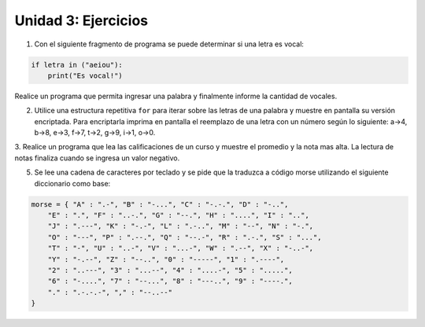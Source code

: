
Unidad 3: Ejercicios
--------------------

1. Con el siguiente fragmento de programa se puede determinar si una letra es vocal:

.. code:: python

    if letra in ("aeiou"):
        print("Es vocal!")
        
Realice un programa que permita ingresar una palabra y finalmente informe la cantidad 
de vocales.

2. Utilice una estructura repetitiva ``for`` para iterar sobre las letras de
   una palabra y muestre en pantalla su versión encriptada. Para
   encriptarla imprima en pantalla el reemplazo de una letra con un
   número según lo siguiente: a->4, b->8, e->3, f->7, t->2, g->9, i->1,
   o->0.

3. Realice un programa que lea las calificaciones de un curso y muestre el promedio y 
la nota mas alta. La lectura de notas finaliza cuando se ingresa un valor negativo.


5. Se lee una cadena de caracteres por teclado y se pide que la traduzca
   a código morse utilizando el siguiente diccionario como base:

.. code:: python

    morse = { "A" : ".-", "B" : "-...", "C" : "-.-.", "D" : "-..", 
        "E" : ".", "F" : "..-.", "G" : "--.", "H" : "....", "I" : "..", 
        "J" : ".---", "K" : "-.-", "L" : ".-..", "M" : "--", "N" : "-.", 
        "O" : "---", "P" : ".--.", "Q" : "--.-", "R" : ".-.", "S" : "...", 
        "T" : "-", "U" : "..-", "V" : "...-", "W" : ".--", "X" : "-..-", 
        "Y" : "-.--", "Z" : "--..", "0" : "-----", "1" : ".----", 
        "2" : "..---", "3" : "...--", "4" : "....-", "5" : ".....", 
        "6" : "-....", "7" : "--...", "8" : "---..", "9" : "----.", 
        "." : ".-.-.-", "," : "--..--"
    }
